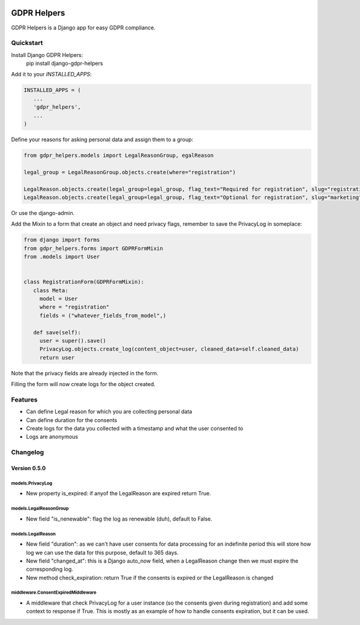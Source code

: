 .. image:: https://img.shields.io/badge/code%20style-black-000000.svg
    :target: https://github.com/psf/black
    :alt: Black

============
GDPR Helpers
============

GDPR Helpers is a Django app for easy GDPR compliance.

Quickstart
==========

Install Django GDPR Helpers:
   pip install django-gdpr-helpers

Add it to your `INSTALLED_APPS`:

.. code-block:: python

   INSTALLED_APPS = (
      ...
      'gdpr_helpers',
      ...
   )

Define your reasons for asking personal data and assign them to a group:

.. code-block:: python

   from gdpr_helpers.models import LegalReasonGroup, egalReason

   legal_group = LegalReasonGroup.objects.create(where="registration")

   LegalReason.objects.create(legal_group=legal_group, flag_text="Required for registration", slug="registration", active=True, required=True)
   LegalReason.objects.create(legal_group=legal_group, flag_text="Optional for registration", slug="marketing", active=True, required=False)

Or use the django-admin.

Add the Mixin to a form that create an object and need privacy flags, remember to save the PrivacyLog in someplace:

.. code-block:: python

   from django import forms
   from gdpr_helpers.forms import GDPRFormMixin
   from .models import User


   class RegistrationForm(GDPRFormMixin):
      class Meta:
        model = User
        where = "registration"
        fields = ("whatever_fields_from_model",)

      def save(self):
        user = super().save()
        PrivacyLog.objects.create_log(content_object=user, cleaned_data=self.cleaned_data)
        return user

Note that the privacy fields are already injected in the form.

Filling the form will now create logs for the object created.

Features
========

* Can define Legal reason for which you are collecting personal data
* Can define duration for the consents
* Create logs for the data you collected with a timestamp and what the user consented to
* Logs are anonymous

Changelog
=========

Version 0.5.0
-------------

models.PrivacyLog
~~~~~~~~~~~~~~~~~
- New property is_expired: if anyof the LegalReason are expired return True.

models.LegalReasonGroup
~~~~~~~~~~~~~~~~~~~~~~~
- New field "is_nenewable": flag the log as renewable (duh), default to False.

models.LegalReason
~~~~~~~~~~~~~~~~~~
- New field "duration": as we can't have user consents for data processing for an indefinite period this will store how log we can use the data for this purpose, default to 365 days.
- New field "changed_at": this is a Django auto_now field, when a LegalReason change then we must expire the corresponding log.
- New method check_expiration: return True if the consents is expired or the LegalReason is changed

middleware.ConsentExpiredMiddleware
~~~~~~~~~~~~~~~~~~~~~~~~~~~~~~~~~~~
- A middleware that check PrivacyLog for a user instance (so the consents given during registration) and add some context to response if True. This is mostly as an example of how to handle consents expiration, but it can be used.
